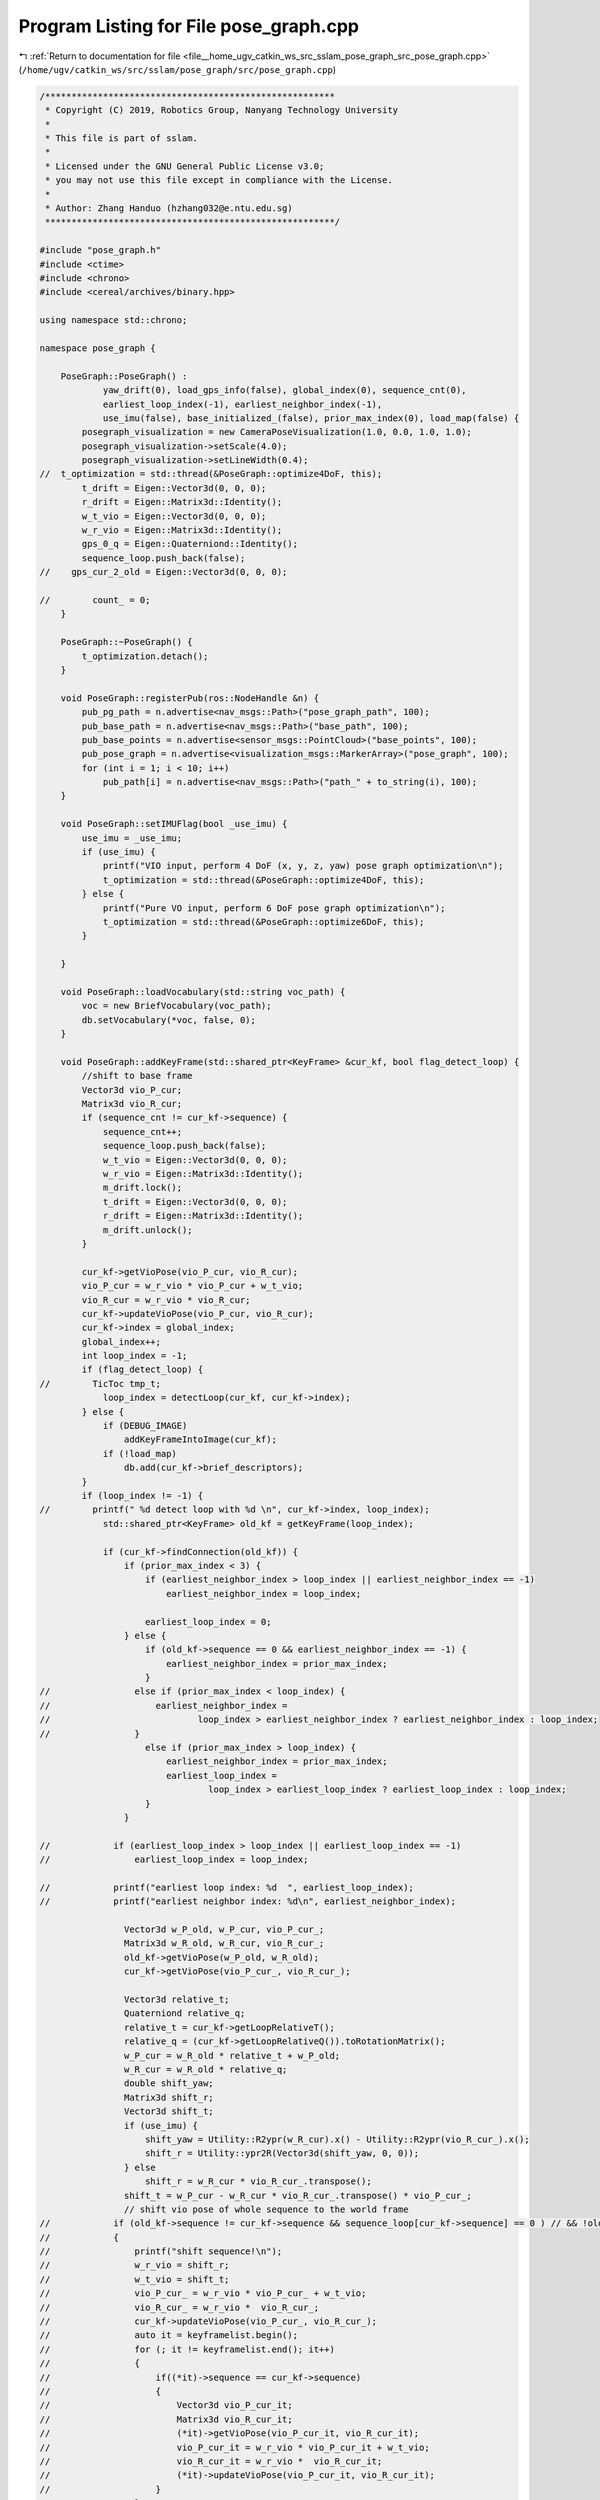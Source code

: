 
.. _program_listing_file__home_ugv_catkin_ws_src_sslam_pose_graph_src_pose_graph.cpp:

Program Listing for File pose_graph.cpp
=======================================

|exhale_lsh| :ref:`Return to documentation for file <file__home_ugv_catkin_ws_src_sslam_pose_graph_src_pose_graph.cpp>` (``/home/ugv/catkin_ws/src/sslam/pose_graph/src/pose_graph.cpp``)

.. |exhale_lsh| unicode:: U+021B0 .. UPWARDS ARROW WITH TIP LEFTWARDS

.. code-block:: cpp

   /*******************************************************
    * Copyright (C) 2019, Robotics Group, Nanyang Technology University
    *
    * This file is part of sslam.
    *
    * Licensed under the GNU General Public License v3.0;
    * you may not use this file except in compliance with the License.
    *
    * Author: Zhang Handuo (hzhang032@e.ntu.edu.sg)
    *******************************************************/
   
   #include "pose_graph.h"
   #include <ctime>
   #include <chrono>
   #include <cereal/archives/binary.hpp>
   
   using namespace std::chrono;
   
   namespace pose_graph {
   
       PoseGraph::PoseGraph() :
               yaw_drift(0), load_gps_info(false), global_index(0), sequence_cnt(0),
               earliest_loop_index(-1), earliest_neighbor_index(-1),
               use_imu(false), base_initialized_(false), prior_max_index(0), load_map(false) {
           posegraph_visualization = new CameraPoseVisualization(1.0, 0.0, 1.0, 1.0);
           posegraph_visualization->setScale(4.0);
           posegraph_visualization->setLineWidth(0.4);
   //  t_optimization = std::thread(&PoseGraph::optimize4DoF, this);
           t_drift = Eigen::Vector3d(0, 0, 0);
           r_drift = Eigen::Matrix3d::Identity();
           w_t_vio = Eigen::Vector3d(0, 0, 0);
           w_r_vio = Eigen::Matrix3d::Identity();
           gps_0_q = Eigen::Quaterniond::Identity();
           sequence_loop.push_back(false);
   //    gps_cur_2_old = Eigen::Vector3d(0, 0, 0);
   
   //        count_ = 0;
       }
   
       PoseGraph::~PoseGraph() {
           t_optimization.detach();
       }
   
       void PoseGraph::registerPub(ros::NodeHandle &n) {
           pub_pg_path = n.advertise<nav_msgs::Path>("pose_graph_path", 100);
           pub_base_path = n.advertise<nav_msgs::Path>("base_path", 100);
           pub_base_points = n.advertise<sensor_msgs::PointCloud>("base_points", 100);
           pub_pose_graph = n.advertise<visualization_msgs::MarkerArray>("pose_graph", 100);
           for (int i = 1; i < 10; i++)
               pub_path[i] = n.advertise<nav_msgs::Path>("path_" + to_string(i), 100);
       }
   
       void PoseGraph::setIMUFlag(bool _use_imu) {
           use_imu = _use_imu;
           if (use_imu) {
               printf("VIO input, perform 4 DoF (x, y, z, yaw) pose graph optimization\n");
               t_optimization = std::thread(&PoseGraph::optimize4DoF, this);
           } else {
               printf("Pure VO input, perform 6 DoF pose graph optimization\n");
               t_optimization = std::thread(&PoseGraph::optimize6DoF, this);
           }
   
       }
   
       void PoseGraph::loadVocabulary(std::string voc_path) {
           voc = new BriefVocabulary(voc_path);
           db.setVocabulary(*voc, false, 0);
       }
   
       void PoseGraph::addKeyFrame(std::shared_ptr<KeyFrame> &cur_kf, bool flag_detect_loop) {
           //shift to base frame
           Vector3d vio_P_cur;
           Matrix3d vio_R_cur;
           if (sequence_cnt != cur_kf->sequence) {
               sequence_cnt++;
               sequence_loop.push_back(false);
               w_t_vio = Eigen::Vector3d(0, 0, 0);
               w_r_vio = Eigen::Matrix3d::Identity();
               m_drift.lock();
               t_drift = Eigen::Vector3d(0, 0, 0);
               r_drift = Eigen::Matrix3d::Identity();
               m_drift.unlock();
           }
   
           cur_kf->getVioPose(vio_P_cur, vio_R_cur);
           vio_P_cur = w_r_vio * vio_P_cur + w_t_vio;
           vio_R_cur = w_r_vio * vio_R_cur;
           cur_kf->updateVioPose(vio_P_cur, vio_R_cur);
           cur_kf->index = global_index;
           global_index++;
           int loop_index = -1;
           if (flag_detect_loop) {
   //        TicToc tmp_t;
               loop_index = detectLoop(cur_kf, cur_kf->index);
           } else {
               if (DEBUG_IMAGE)
                   addKeyFrameIntoImage(cur_kf);
               if (!load_map)
                   db.add(cur_kf->brief_descriptors);
           }
           if (loop_index != -1) {
   //        printf(" %d detect loop with %d \n", cur_kf->index, loop_index);
               std::shared_ptr<KeyFrame> old_kf = getKeyFrame(loop_index);
   
               if (cur_kf->findConnection(old_kf)) {
                   if (prior_max_index < 3) {
                       if (earliest_neighbor_index > loop_index || earliest_neighbor_index == -1)
                           earliest_neighbor_index = loop_index;
   
                       earliest_loop_index = 0;
                   } else {
                       if (old_kf->sequence == 0 && earliest_neighbor_index == -1) {
                           earliest_neighbor_index = prior_max_index;
                       }
   //                else if (prior_max_index < loop_index) {
   //                    earliest_neighbor_index =
   //                            loop_index > earliest_neighbor_index ? earliest_neighbor_index : loop_index;
   //                }
                       else if (prior_max_index > loop_index) {
                           earliest_neighbor_index = prior_max_index;
                           earliest_loop_index =
                                   loop_index > earliest_loop_index ? earliest_loop_index : loop_index;
                       }
                   }
   
   //            if (earliest_loop_index > loop_index || earliest_loop_index == -1)
   //                earliest_loop_index = loop_index;
   
   //            printf("earliest loop index: %d  ", earliest_loop_index);
   //            printf("earliest neighbor index: %d\n", earliest_neighbor_index);
   
                   Vector3d w_P_old, w_P_cur, vio_P_cur_;
                   Matrix3d w_R_old, w_R_cur, vio_R_cur_;
                   old_kf->getVioPose(w_P_old, w_R_old);
                   cur_kf->getVioPose(vio_P_cur_, vio_R_cur_);
   
                   Vector3d relative_t;
                   Quaterniond relative_q;
                   relative_t = cur_kf->getLoopRelativeT();
                   relative_q = (cur_kf->getLoopRelativeQ()).toRotationMatrix();
                   w_P_cur = w_R_old * relative_t + w_P_old;
                   w_R_cur = w_R_old * relative_q;
                   double shift_yaw;
                   Matrix3d shift_r;
                   Vector3d shift_t;
                   if (use_imu) {
                       shift_yaw = Utility::R2ypr(w_R_cur).x() - Utility::R2ypr(vio_R_cur_).x();
                       shift_r = Utility::ypr2R(Vector3d(shift_yaw, 0, 0));
                   } else
                       shift_r = w_R_cur * vio_R_cur_.transpose();
                   shift_t = w_P_cur - w_R_cur * vio_R_cur_.transpose() * vio_P_cur_;
                   // shift vio pose of whole sequence to the world frame
   //            if (old_kf->sequence != cur_kf->sequence && sequence_loop[cur_kf->sequence] == 0 ) // && !old_kf->is_old)
   //            {
   //                printf("shift sequence!\n");
   //                w_r_vio = shift_r;
   //                w_t_vio = shift_t;
   //                vio_P_cur_ = w_r_vio * vio_P_cur_ + w_t_vio;
   //                vio_R_cur_ = w_r_vio *  vio_R_cur_;
   //                cur_kf->updateVioPose(vio_P_cur_, vio_R_cur_);
   //                auto it = keyframelist.begin();
   //                for (; it != keyframelist.end(); it++)
   //                {
   //                    if((*it)->sequence == cur_kf->sequence)
   //                    {
   //                        Vector3d vio_P_cur_it;
   //                        Matrix3d vio_R_cur_it;
   //                        (*it)->getVioPose(vio_P_cur_it, vio_R_cur_it);
   //                        vio_P_cur_it = w_r_vio * vio_P_cur_it + w_t_vio;
   //                        vio_R_cur_it = w_r_vio *  vio_R_cur_it;
   //                        (*it)->updateVioPose(vio_P_cur_it, vio_R_cur_it);
   //                    }
   //                }
   //                sequence_loop[cur_kf->sequence] = true;
   //            }
                   m_optimize_buf.lock();
                   optimize_buf.push(cur_kf->index);
                   m_optimize_buf.unlock();
               }
           }
           m_keyframelist.lock();
           Vector3d P;
           Matrix3d R;
           cur_kf->getVioPose(P, R);
           P = r_drift * P + t_drift;
           R = r_drift * R;
           cur_kf->updatePose(P, R);
           Quaterniond Q{R};
           geometry_msgs::PoseStamped pose_stamped;
           pose_stamped.header.stamp = ros::Time(cur_kf->time_stamp);
           pose_stamped.header.frame_id = "world";
           pose_stamped.pose.position.x = P.x() + VISUALIZATION_SHIFT_X;
           pose_stamped.pose.position.y = P.y() + VISUALIZATION_SHIFT_Y;
   //    if(loop_index != -1)
   //        pose_stamped.pose.position.z = 0.2;
   //    else
   //        pose_stamped.pose.position.z = 0; //P.z();
   //    pose_stamped.pose.position.z = P.z();
           pose_stamped.pose.orientation.x = Q.x();
           pose_stamped.pose.orientation.y = Q.y();
           pose_stamped.pose.orientation.z = Q.z();
           pose_stamped.pose.orientation.w = Q.w();
           path[sequence_cnt].poses.push_back(pose_stamped);
           path[sequence_cnt].header = pose_stamped.header;
   
           if (SAVE_LOOP_PATH) {
               ofstream loop_path_file(RESULT_PATH, ios::app);
               loop_path_file.setf(ios::fixed, ios::floatfield);
               loop_path_file.precision(6);
               loop_path_file << cur_kf->time_stamp << " ";
               loop_path_file.precision(5);
               loop_path_file << P.x() << " "
                              << P.y() << " "
                              << P.z() << " "
                              << Q.x() << " "
                              << Q.y() << " "
                              << Q.z() << " "
                              << Q.w() << endl;
               loop_path_file.close();
           }
           //draw local connection
           if (SHOW_S_EDGE) {
               auto rit = keyframelist.rbegin();
               for (int i = 0; i < 4; i++) {
                   if (rit == keyframelist.rend())
                       break;
                   Vector3d conncected_P;
                   Matrix3d connected_R;
                   if ((*rit)->sequence == cur_kf->sequence) {
                       (*rit)->getPose(conncected_P, connected_R);
                       posegraph_visualization->add_edge(P, conncected_P);
                   }
                   rit++;
               }
           }
           if (SHOW_L_EDGE) {
               if (cur_kf->has_loop) {
                   //printf("has loop \n");
                   std::shared_ptr<KeyFrame> connected_KF = getKeyFrame(cur_kf->loop_index);
                   Vector3d connected_P, P0;
                   Matrix3d connected_R, R0;
                   connected_KF->getPose(connected_P, connected_R);
                   //cur_kf->getVioPose(P0, R0);
                   cur_kf->getPose(P0, R0);
                   if (cur_kf->sequence > 0) {
                       //printf("add loop into visual \n");
                       posegraph_visualization->add_loopedge(P0, connected_P +
                                                                 Vector3d(VISUALIZATION_SHIFT_X, VISUALIZATION_SHIFT_Y,
                                                                          0));
                   }
   
               }
           }
           //pose graph_visualization->add_pose(P + Vector3d(VISUALIZATION_SHIFT_X, VISUALIZATION_SHIFT_Y, 0), Q);
   
           keyframelist.push_back(cur_kf);
           publish();
           m_keyframelist.unlock();
       }
   
       void PoseGraph::loadKeyFrame(std::shared_ptr<KeyFrame> &cur_kf, bool flag_detect_loop) {
           cur_kf->index = global_index;
           global_index++;
           int loop_index = -1;
           if (flag_detect_loop)
               loop_index = detectLoop(cur_kf, cur_kf->index);
   //    else if(DEBUG_IMAGE)
   //        addKeyFrameIntoImage(cur_kf);
   
           if (loop_index != -1) {
               printf(" %d detect loop with %d \n", cur_kf->index, loop_index);
               std::shared_ptr<KeyFrame> old_kf = getKeyFrame(loop_index);
               if (cur_kf->findConnection(old_kf)) {
                   if (earliest_loop_index > loop_index || earliest_loop_index == -1)
                       earliest_loop_index = loop_index;
                   m_optimize_buf.lock();
                   optimize_buf.push(cur_kf->index);
                   m_optimize_buf.unlock();
               }
           }
           m_keyframelist.lock();
           if (display_base_path) {
               Vector3d P;
               Matrix3d R;
               cur_kf->getPose(P, R);
               Quaterniond Q{R};
               geometry_msgs::PoseStamped pose_stamped;
               pose_stamped.header.stamp = ros::Time(cur_kf->time_stamp);
               pose_stamped.header.frame_id = "world";
               pose_stamped.pose.position.x = P.x() + VISUALIZATION_SHIFT_X;
               pose_stamped.pose.position.y = P.y() + VISUALIZATION_SHIFT_Y;
               pose_stamped.pose.position.z = P.z();
               pose_stamped.pose.orientation.x = Q.x();
               pose_stamped.pose.orientation.y = Q.y();
               pose_stamped.pose.orientation.z = Q.z();
               pose_stamped.pose.orientation.w = Q.w();
               base_path.poses.push_back(pose_stamped);
               base_path.header = pose_stamped.header;
   
               vector<cv::Point3f> points_per_frame;
               cur_kf->getPoints(points_per_frame);
               for (auto &point_ : points_per_frame) {
                   geometry_msgs::Point32 p_;
                   p_.x = point_.x;
                   p_.y = point_.y;
                   p_.z = point_.z;
                   base_point_cloud.points.push_back(p_);
               }
               base_point_cloud.header = pose_stamped.header;
               base_path.poses.push_back(pose_stamped);
               base_path.header = pose_stamped.header;
   
               //draw local connection
               if (SHOW_S_EDGE) {
                   auto rit = keyframelist.rbegin();
                   for (int i = 0; i < 1; i++) {
                       if (rit == keyframelist.rend())
                           break;
                       Vector3d conncected_P;
                       Matrix3d connected_R;
                       if ((*rit)->sequence == cur_kf->sequence) {
                           (*rit)->getPose(conncected_P, connected_R);
                           posegraph_visualization->add_edge(P, conncected_P);
                       }
                       rit++;
                   }
               }
           }
           keyframelist.push_back(cur_kf);
           publish();
           m_keyframelist.unlock();
       }
   
       std::shared_ptr<KeyFrame> PoseGraph::getKeyFrame(int index) {
   //    unique_lock<mutex> lock(m_keyframelist);
           auto it = keyframelist.begin();
           for (; it != keyframelist.end(); it++) {
               if ((*it)->index == index)
                   break;
           }
           if (it != keyframelist.end())
               return *it;
           else
               return nullptr;
       }
   
       int PoseGraph::detectLoop(std::shared_ptr<KeyFrame> &keyframe, int frame_index) {
           // put image into image_pool; for visualization
           cv::Mat compressed_image;
           if (DEBUG_IMAGE) {
               int feature_num = keyframe->keypoints.size();
               cv::resize(keyframe->image, compressed_image, cv::Size(376, 240));
               putText(compressed_image, "feature_num:" + to_string(feature_num), cv::Point2f(10, 10),
                       CV_FONT_HERSHEY_SIMPLEX, 0.4, cv::Scalar(255));
               image_pool[frame_index] = compressed_image;
           }
           TicToc tmp_t;
           //first query; then add this frame into database!
           QueryResults ret;
           TicToc t_query;
           db.query(keyframe->brief_descriptors, ret, 4, frame_index - 50);
           //printf("query time: %f", t_query.toc());
           //cout << "Searching for Image " << frame_index << ". " << ret << endl;
   
           TicToc t_add;
           db.add(keyframe->brief_descriptors);
           //printf("add feature time: %f", t_add.toc());
           // ret[0] is the nearest neighbour's score. threshold change with neighour score
           bool find_loop = false;
           cv::Mat loop_result;
           if (DEBUG_IMAGE) {
               loop_result = compressed_image.clone();
               if (!ret.empty())
                   putText(loop_result, "neighbour score:" + to_string(ret[0].Score), cv::Point2f(10, 50),
                           CV_FONT_HERSHEY_SIMPLEX, 0.5, cv::Scalar(255));
           }
           // visual loop result
           if (DEBUG_IMAGE) {
               for (unsigned int i = 0; i < ret.size(); i++) {
                   int tmp_index = ret[i].Id;
                   auto it = image_pool.find(tmp_index);
                   cv::Mat tmp_image = (it->second).clone();
                   putText(tmp_image, "index:  " + to_string(tmp_index) + "loop score:" + to_string(ret[i].Score),
                           cv::Point2f(10, 50), CV_FONT_HERSHEY_SIMPLEX, 0.5, cv::Scalar(255));
                   cv::hconcat(loop_result, tmp_image, loop_result);
               }
           }
           // a good match with its neighbour
           if (!ret.empty() && ret[0].Score > 0.05)
               for (unsigned int i = 1; i < ret.size(); i++) {
                   //if (ret[i].Score > ret[0].Score * 0.3)
                   if (ret[i].Score > 0.015) {
                       find_loop = true;
                       int tmp_index = ret[i].Id;
   //                if (DEBUG_IMAGE && 0)
   //                {
   //                    auto it = image_pool.find(tmp_index);
   //                    cv::Mat tmp_image = (it->second).clone();
   //                    putText(tmp_image, "loop score:" + to_string(ret[i].Score), cv::Point2f(10, 50), CV_FONT_HERSHEY_SIMPLEX, 0.4, cv::Scalar(255));
   //                    cv::hconcat(loop_result, tmp_image, loop_result);
   //                }
                   }
   
               }
   /*
       if (DEBUG_IMAGE)
       {
           cv::imshow("loop_result", loop_result);
           cv::waitKey(20);
       }
   */
           if (find_loop && frame_index > 50) {
               int min_index = -1;
               for (unsigned int i = 0; i < ret.size(); i++) {
                   if (min_index == -1 || (ret[i].Id < min_index && ret[i].Score > 0.015))
                       min_index = ret[i].Id;
               }
               return min_index;
           } else
               return -1;
   
       }
   
       void PoseGraph::addKeyFrameIntoImage(std::shared_ptr<KeyFrame> &keyframe) {
           // put image into image_pool; for visualization
           cv::Mat compressed_image;
           int feature_num = keyframe->keypoints.size();
           cv::resize(keyframe->image, compressed_image, cv::Size(376, 240));
           putText(compressed_image, "feature_num:" + to_string(feature_num), cv::Point2f(10, 10), CV_FONT_HERSHEY_SIMPLEX,
                   0.4, cv::Scalar(255));
           image_pool[keyframe->index] = compressed_image;
   
       }
   
       void PoseGraph::optimize4DoF() {
           while (true) {
               int cur_index = -1;
               int first_looped_index = -1;
               m_optimize_buf.lock();
               while (!optimize_buf.empty()) {
                   cur_index = optimize_buf.front();
                   first_looped_index = earliest_loop_index;
                   optimize_buf.pop();
               }
               m_optimize_buf.unlock();
               if (cur_index != -1) {
                   printf("optimize pose graph \n");
                   TicToc tmp_t;
                   m_keyframelist.lock();
                   std::shared_ptr<KeyFrame> cur_kf = getKeyFrame(cur_index);
   
                   int max_length = cur_index + 1;
   
                   // w^t_i   w^q_i
                   double t_array[max_length][3];
                   Quaterniond q_array[max_length];
                   double euler_array[max_length][3];
                   double sequence_array[max_length];
   
                   ceres::Problem problem;
                   ceres::Solver::Options options;
                   options.linear_solver_type = ceres::SPARSE_NORMAL_CHOLESKY;
                   //options.minimizer_progress_to_stdout = true;
                   //options.max_solver_time_in_seconds = SOLVER_TIME * 3;
                   options.max_num_iterations = 5;
                   ceres::Solver::Summary summary;
                   ceres::LossFunction *loss_function;
                   loss_function = new ceres::HuberLoss(0.1);
                   //loss_function = new ceres::CauchyLoss(1.0);
                   ceres::LocalParameterization *angle_local_parameterization =
                           AngleLocalParameterization::Create();
   
                   list<std::shared_ptr<KeyFrame>>::iterator it;
   
                   int i = 0;
                   for (it = keyframelist.begin(); it != keyframelist.end(); it++) {
                       if ((*it)->index < first_looped_index)
                           continue;
                       (*it)->local_index = i;
                       Quaterniond tmp_q;
                       Matrix3d tmp_r;
                       Vector3d tmp_t;
                       (*it)->getVioPose(tmp_t, tmp_r);
                       tmp_q = tmp_r;
                       t_array[i][0] = tmp_t(0);
                       t_array[i][1] = tmp_t(1);
                       t_array[i][2] = tmp_t(2);
                       q_array[i] = tmp_q;
   
                       Vector3d euler_angle = Utility::R2ypr(tmp_q.toRotationMatrix());
                       euler_array[i][0] = euler_angle.x();
                       euler_array[i][1] = euler_angle.y();
                       euler_array[i][2] = euler_angle.z();
   
                       sequence_array[i] = (*it)->sequence;
   
                       problem.AddParameterBlock(euler_array[i], 1, angle_local_parameterization);
                       problem.AddParameterBlock(t_array[i], 3);
   
                       if ((*it)->index == first_looped_index || (*it)->sequence == 0) {
                           problem.SetParameterBlockConstant(euler_array[i]);
                           problem.SetParameterBlockConstant(t_array[i]);
                       }
   
                       //add edge
                       for (int j = 1; j < 5; j++) {
                           if (i - j >= 0 && sequence_array[i] == sequence_array[i - j]) {
                               Vector3d euler_conncected = Utility::R2ypr(q_array[i - j].toRotationMatrix());
                               Vector3d relative_t(t_array[i][0] - t_array[i - j][0], t_array[i][1] - t_array[i - j][1],
                                                   t_array[i][2] - t_array[i - j][2]);
                               relative_t = q_array[i - j].inverse() * relative_t;
                               double relative_yaw = euler_array[i][0] - euler_array[i - j][0];
                               ceres::CostFunction *cost_function = FourDOFError::Create(relative_t.x(), relative_t.y(),
                                                                                         relative_t.z(),
                                                                                         relative_yaw,
                                                                                         euler_conncected.y(),
                                                                                         euler_conncected.z());
                               problem.AddResidualBlock(cost_function, NULL, euler_array[i - j],
                                                        t_array[i - j],
                                                        euler_array[i],
                                                        t_array[i]);
                           }
                       }
   
                       //add loop edge
   
                       if ((*it)->has_loop) {
                           assert((*it)->loop_index >= first_looped_index);
                           int connected_index = getKeyFrame((*it)->loop_index)->local_index;
                           Vector3d euler_conncected = Utility::R2ypr(q_array[connected_index].toRotationMatrix());
                           Vector3d relative_t;
                           relative_t = (*it)->getLoopRelativeT();
                           double relative_yaw = (*it)->getLoopRelativeYaw();
                           ceres::CostFunction *cost_function = FourDOFWeightError::Create(relative_t.x(), relative_t.y(),
                                                                                           relative_t.z(),
                                                                                           relative_yaw,
                                                                                           euler_conncected.y(),
                                                                                           euler_conncected.z());
                           problem.AddResidualBlock(cost_function, loss_function, euler_array[connected_index],
                                                    t_array[connected_index],
                                                    euler_array[i],
                                                    t_array[i]);
   
                       }
   
                       if ((*it)->index == cur_index)
                           break;
                       i++;
                   }
                   m_keyframelist.unlock();
   
                   ceres::Solve(options, &problem, &summary);
                   //std::cout << summary.BriefReport() << "\n";
   
                   //printf("pose optimization time: %f \n", tmp_t.toc());
                   /*
                   for (int j = 0 ; j < i; j++)
                   {
                       printf("optimize i: %d p: %f, %f, %f\n", j, t_array[j][0], t_array[j][1], t_array[j][2] );
                   }
                   */
                   m_keyframelist.lock();
                   i = 0;
                   for (it = keyframelist.begin(); it != keyframelist.end(); it++) {
                       if ((*it)->index < first_looped_index)
                           continue;
                       Quaterniond tmp_q;
                       tmp_q = Utility::ypr2R(Vector3d(euler_array[i][0], euler_array[i][1], euler_array[i][2]));
                       Vector3d tmp_t = Vector3d(t_array[i][0], t_array[i][1], t_array[i][2]);
                       Matrix3d tmp_r = tmp_q.toRotationMatrix();
                       (*it)->updatePose(tmp_t, tmp_r);
   
                       if ((*it)->index == cur_index)
                           break;
                       i++;
                   }
   
                   Vector3d cur_t, vio_t;
                   Matrix3d cur_r, vio_r;
                   cur_kf->getPose(cur_t, cur_r);
                   cur_kf->getVioPose(vio_t, vio_r);
                   m_drift.lock();
                   yaw_drift = Utility::R2ypr(cur_r).x() - Utility::R2ypr(vio_r).x();
                   r_drift = Utility::ypr2R(Vector3d(yaw_drift, 0, 0));
                   t_drift = cur_t - r_drift * vio_t;
                   m_drift.unlock();
                   //cout << "t_drift " << t_drift.transpose() << endl;
                   //cout << "r_drift " << Utility::R2ypr(r_drift).transpose() << endl;
                   //cout << "yaw drift " << yaw_drift << endl;
   
                   it++;
                   for (; it != keyframelist.end(); it++) {
                       Vector3d P;
                       Matrix3d R;
                       (*it)->getVioPose(P, R);
                       P = r_drift * P + t_drift;
                       R = r_drift * R;
                       (*it)->updatePose(P, R);
                   }
                   m_keyframelist.unlock();
                   updatePath();
               }
   
               std::chrono::milliseconds dura(2000);
               std::this_thread::sleep_for(dura);
           }
       }
   
   //void PoseGraph::optimize6DoF()
   //{
   //    while(true)
   //    {
   //        int cur_index = -1;
   //        int first_looped_index = -1;
   //        m_optimize_buf.lock();
   //        while(!optimize_buf.empty())
   //        {
   //            cur_index = optimize_buf.front();
   //            first_looped_index = earliest_loop_index;
   //            optimize_buf.pop();
   //        }
   //        m_optimize_buf.unlock();
   //        if (cur_index != -1)
   //        {
   //            printf("Loop Detected \n");
   //            TicToc tmp_time;
   //            m_keyframelist.lock();
   //            std::shared_ptr<KeyFrame> cur_kf = getKeyFrame(cur_index);
   //
   //            int max_length = cur_index + 1;
   //
   //            // w^t_i   w^q_i
   //            double t_array[max_length][3];
   //            double q_array[max_length][4];
   //            double sequence_array[max_length];
   //
   //            ceres::Problem problem;
   //            ceres::Solver::Options options;
   //            options.linear_solver_type = ceres::SPARSE_NORMAL_CHOLESKY;
   //            //options.minimizer_progress_to_stdout = true;
   //            //options.max_solver_time_in_seconds = SOLVER_TIME * 3;
   //            options.max_num_iterations = 5;
   //            ceres::Solver::Summary summary;
   //            ceres::LossFunction *loss_function;
   //            loss_function = new ceres::HuberLoss(0.1);
   //            //loss_function = new ceres::CauchyLoss(1.0);
   //            ceres::LocalParameterization* local_parameterization = new ceres::QuaternionParameterization();
   //
   //            auto it = keyframelist.begin();
   //
   //            int i = 0;
   //            for ( ; it != keyframelist.end(); it++)
   //            {
   //                if ((*it)->index < first_looped_index)
   //                    continue;
   //                (*it)->local_index = i;
   //                Quaterniond tmp_q;
   //                Matrix3d tmp_r;
   //                Vector3d tmp_t;
   //                (*it)->getVioPose(tmp_t, tmp_r);
   //                tmp_q = tmp_r;
   //                t_array[i][0] = tmp_t(0);
   //                t_array[i][1] = tmp_t(1);
   //                t_array[i][2] = tmp_t(2);
   //                q_array[i][0] = tmp_q.w();
   //                q_array[i][1] = tmp_q.x();
   //                q_array[i][2] = tmp_q.y();
   //                q_array[i][3] = tmp_q.z();
   //
   //                sequence_array[i] = (*it)->sequence;
   //
   //                problem.AddParameterBlock(q_array[i], 4, local_parameterization);
   //                problem.AddParameterBlock(t_array[i], 3);
   //
   //                if ((*it)->index == first_looped_index || (*it)->sequence == 0)
   //                {
   //                    problem.SetParameterBlockConstant(q_array[i]);
   //                    problem.SetParameterBlockConstant(t_array[i]);
   //                }
   //
   //                //add edge
   //                for (int j = 1; j < 8; j++)
   //                {
   //                    if (i - j >= 0 && sequence_array[i] == sequence_array[i-j])
   //                    {
   //                        Vector3d relative_t(t_array[i][0] - t_array[i-j][0], t_array[i][1] - t_array[i-j][1], t_array[i][2] - t_array[i-j][2]);
   //                        Quaterniond q_i_j = Quaterniond(q_array[i-j][0], q_array[i-j][1], q_array[i-j][2], q_array[i-j][3]);
   //                        Quaterniond q_i = Quaterniond(q_array[i][0], q_array[i][1], q_array[i][2], q_array[i][3]);
   //                        relative_t = q_i_j.inverse() * relative_t;
   //                        Quaterniond relative_q = q_i_j.inverse() * q_i;
   //                        ceres::CostFunction* vo_function = RelativeRTError::Create(relative_t.x(), relative_t.y(), relative_t.z(),
   //                                                                                   relative_q.w(), relative_q.x(), relative_q.y(), relative_q.z(),
   //                                                                                   0.1, 0.01);
   //                        problem.AddResidualBlock(vo_function, nullptr, q_array[i-j], t_array[i-j], q_array[i], t_array[i]);
   //                    }
   //                }
   //
   //                //add loop edge
   //
   //                if((*it)->has_loop)
   //                {
   //                    assert((*it)->loop_index >= first_looped_index);
   //                    int connected_index = getKeyFrame((*it)->loop_index)->local_index;
   //                    Vector3d relative_t;
   //                    relative_t = (*it)->getLoopRelativeT();
   //                    Quaterniond relative_q;
   //                    relative_q = (*it)->getLoopRelativeQ();
   //                    ceres::CostFunction* loop_function = RelativeRTError::Create(relative_t.x(), relative_t.y(), relative_t.z(),
   //                                                                                 relative_q.w(), relative_q.x(), relative_q.y(), relative_q.z(),
   //                                                                                 0.1, 0.01);
   //                    problem.AddResidualBlock(loop_function, loss_function, q_array[connected_index], t_array[connected_index], q_array[i], t_array[i]);
   //                }
   //
   //                if ((*it)->index == cur_index)
   //                    break;
   //                i++;
   //            }
   //            m_keyframelist.unlock();
   //
   //            ceres::Solve(options, &problem, &summary);
   //            //std::cout << summary.BriefReport() << "\n";
   //
   //            //printf("pose optimization time: %f \n", tmp_time.toc());
   //            /*
   //            for (int j = 0 ; j < i; j++)
   //            {
   //                printf("optimize i: %d p: %f, %f, %f\n", j, t_array[j][0], t_array[j][1], t_array[j][2] );
   //            }
   //            */
   //            m_keyframelist.lock();
   //            i = 0;
   //            for (it = keyframelist.begin(); it != keyframelist.end(); it++)
   //            {
   //                if ((*it)->index < first_looped_index)
   //                    continue;
   //                Quaterniond tmp_q(q_array[i][0], q_array[i][1], q_array[i][2], q_array[i][3]);
   //                Vector3d tmp_t = Vector3d(t_array[i][0], t_array[i][1], t_array[i][2]);
   //                Matrix3d tmp_r = tmp_q.toRotationMatrix();
   //                (*it)-> updatePose(tmp_t, tmp_r);
   //
   //                if ((*it)->index == cur_index)
   //                    break;
   //                i++;
   //            }
   //
   //            Vector3d cur_t, vio_t;
   //            Matrix3d cur_r, vio_r;
   //            cur_kf->getPose(cur_t, cur_r);
   //            cur_kf->getVioPose(vio_t, vio_r);
   //            m_drift.lock();
   //            r_drift = cur_r * vio_r.transpose();
   //            t_drift = cur_t - r_drift * vio_t;
   //            m_drift.unlock();
   //            //cout << "t_drift " << t_drift.transpose() << endl;
   //            //cout << "r_drift " << Utility::R2ypr(r_drift).transpose() << endl;
   //
   //            it++;
   //            for (; it != keyframelist.end(); it++)
   //            {
   //                Vector3d P;
   //                Matrix3d R;
   //                (*it)->getVioPose(P, R);
   //                P = r_drift * P + t_drift;
   //                R = r_drift * R;
   //                (*it)->updatePose(P, R);
   //            }
   //            m_keyframelist.unlock();
   //            updatePath();
   //        }
   //
   //        std::chrono::milliseconds dura(2000);
   //        std::this_thread::sleep_for(dura);
   //    }
   //}
   
   
       void PoseGraph::optimize6DoF() {
           while (true) {
               int cur_index = -1;
               int first_looped_index = -1;
               int first_neighbour_index = -1;
               m_optimize_buf.lock();
   
               while (!optimize_buf.empty()) {
                   cur_index = optimize_buf.front();
                   first_looped_index = earliest_loop_index;
                   first_neighbour_index = earliest_neighbor_index;
                   optimize_buf.pop();
               }
   
               m_optimize_buf.unlock();
               if (cur_index != -1) {
   //            printf(ANSI_COLOR_YELLOW "Loop Detected" ANSI_COLOR_RESET "\n");
   //            printf("Loop Detected \n");
   //            printf("No: %d:\n  earliest neighbor: %d\n",
   //                   cur_index, first_neighbour_index);
   //            high_resolution_clock::time_point t1 = high_resolution_clock::now();
                   m_keyframelist.lock();
                   std::shared_ptr<KeyFrame> cur_kf = getKeyFrame(cur_index);
   
                   int max_length = cur_index + 1;
   
                   // w^t_i   w^q_i
                   double t_array[max_length][3];
                   double q_array[max_length][4];
                   double sequence_array[max_length];
   
                   ceres::Problem problem;
                   ceres::Solver::Options options;
                   options.linear_solver_type = ceres::SPARSE_NORMAL_CHOLESKY;
                   //options.minimizer_progress_to_stdout = true;
                   options.max_num_iterations = 5;
                   ceres::Solver::Summary summary;
                   ceres::LossFunction *loss_function;
                   loss_function = new ceres::HuberLoss(0.1);
   //            loss_function = new ceres::CauchyLoss(1.0);
                   ceres::LocalParameterization *local_parameterization = new ceres::QuaternionParameterization();
   
                   auto it = keyframelist.begin();
                   int i = 0;
   
                   for (; it != keyframelist.end(); it++) {
                       if ((*it)->index < first_neighbour_index)
                           continue;
                       if ((*it)->has_loop) {
                           // Only consider the prior map key frames.
                           if ((*it)->loop_index >= 0 && (*it)->loop_index < prior_max_index) {
   //                        printf("No: %d:\n  old index: %d\n  Local index: %d\n",
   //                               (*it)->index, old_kf->index, i);
   //                        printf("first_loop index: %d\n", first_looped_index);
   
                               std::shared_ptr<KeyFrame> old_kf = getKeyFrame((*it)->loop_index);
                               old_kf->local_index = i;
                               Quaterniond tmp_q;
                               Matrix3d tmp_r;
                               Vector3d tmp_t;
                               old_kf->getVioPose(tmp_t, tmp_r);
                               tmp_q = tmp_r;
                               t_array[i][0] = tmp_t.x();
                               t_array[i][1] = tmp_t.y();
                               t_array[i][2] = tmp_t.z();
                               q_array[i][0] = tmp_q.w();
                               q_array[i][1] = tmp_q.x();
                               q_array[i][2] = tmp_q.y();
                               q_array[i][3] = tmp_q.z();
                               sequence_array[i] = old_kf->sequence;
   
                               problem.AddParameterBlock(q_array[i], 4, local_parameterization);
                               problem.AddParameterBlock(t_array[i], 3);
   
   //                        if (old_kf->index == first_looped_index || old_kf->sequence == 0) {
                               problem.SetParameterBlockConstant(q_array[i]);
                               problem.SetParameterBlockConstant(t_array[i]);
   //                        }
                               i++;
   
                           }
                       }
                   }
                   int loop_i = i;
   
                   for (it = keyframelist.begin(); it != keyframelist.end(); it++) {
                       if ((*it)->index < first_neighbour_index)
                           continue;
                       (*it)->local_index = i;
                       Quaterniond tmp_q;
                       Matrix3d tmp_r;
                       Vector3d tmp_t;
                       (*it)->getVioPose(tmp_t, tmp_r);
                       tmp_q = tmp_r;
                       t_array[i][0] = tmp_t.x();
                       t_array[i][1] = tmp_t.y();
                       t_array[i][2] = tmp_t.z();
                       q_array[i][0] = tmp_q.w();
                       q_array[i][1] = tmp_q.x();
                       q_array[i][2] = tmp_q.y();
                       q_array[i][3] = tmp_q.z();
                       sequence_array[i] = (*it)->sequence;
   
                       problem.AddParameterBlock(q_array[i], 4, local_parameterization);
                       problem.AddParameterBlock(t_array[i], 3);
   
                       if ((*it)->index == first_neighbour_index || (*it)->sequence == 0) {
                           problem.SetParameterBlockConstant(q_array[i]);
                           problem.SetParameterBlockConstant(t_array[i]);
                       }
   
                       //add loop edge
                       if ((*it)->has_loop) {
   //                    assert((*it)->loop_index >= first_looped_index);
                           std::shared_ptr<KeyFrame> old_kf = getKeyFrame((*it)->loop_index);
                           int connected_index = old_kf->local_index;
                           if (connected_index > prior_max_index)
                               printf("loop detected!\n");
                           Vector3d relative_t;
                           relative_t = (*it)->getLoopRelativeT();
                           Quaterniond relative_q;
                           relative_q = (*it)->getLoopRelativeQ();
                           ceres::CostFunction *loop_function;
   
                           if (old_kf->sequence == 0)
                               loop_function = RelativeRTError::Create(relative_t.x(), relative_t.y(), relative_t.z(),
                                                                       relative_q.w(), relative_q.x(), relative_q.y(),
                                                                       relative_q.z(),
                                                                       0.01, 0.001);
                           else
                               loop_function = RelativeRTError::Create(relative_t.x(), relative_t.y(), relative_t.z(),
                                                                       relative_q.w(), relative_q.x(), relative_q.y(),
                                                                       relative_q.z(),
                                                                       0.1, 0.01);
   
                           problem.AddResidualBlock(loop_function, loss_function, q_array[connected_index],
                                                    t_array[connected_index], q_array[i], t_array[i]);
                       }
   //                if ((*it)->index < cur_index - 500)
   //                    continue;
   
                       //add neighborhood edge
                       for (int j = loop_i + 1; j < loop_i + 5; j++) {
                           if (i - j >= 0 && sequence_array[i] == sequence_array[i - j]) {
                               Vector3d relative_t(t_array[i][0] - t_array[i - j][0], t_array[i][1] - t_array[i - j][1],
                                                   t_array[i][2] - t_array[i - j][2]);
                               Quaterniond q_i_j = Quaterniond(q_array[i - j][0], q_array[i - j][1], q_array[i - j][2],
                                                               q_array[i - j][3]);
                               Quaterniond q_i = Quaterniond(q_array[i][0], q_array[i][1], q_array[i][2], q_array[i][3]);
                               relative_t = q_i_j.inverse() * relative_t;
                               Quaterniond relative_q = q_i_j.inverse() * q_i;
                               ceres::CostFunction *vo_function = RelativeRTError::Create(relative_t.x(), relative_t.y(),
                                                                                          relative_t.z(),
                                                                                          relative_q.w(), relative_q.x(),
                                                                                          relative_q.y(), relative_q.z(),
                                                                                          0.1, 0.01);
                               problem.AddResidualBlock(vo_function, nullptr, q_array[i - j], t_array[i - j], q_array[i],
                                                        t_array[i]);
                           }
                       }
   
                       if ((*it)->index == cur_index)
                           break;
                       i++;
                   }
                   m_keyframelist.unlock();
   
                   ceres::Solve(options, &problem, &summary);
                   //std::cout << summary.BriefReport() << "\n";
   
                   //printf("pose optimization time: %f \n", tmp_time.toc());
   //            high_resolution_clock::time_point t2 = high_resolution_clock::now();
   //            duration<double> time_span = duration_cast<duration<double>>(t2 - t1);
   //            opt_duration = time_span.count();
   //            printf(ANSI_COLOR_RED "   opt time: %.1f ms" ANSI_COLOR_RESET "\n", opt_duration * 1000);
   
                   m_keyframelist.lock();
                   i = loop_i;
                   for (it = keyframelist.begin(); it != keyframelist.end(); it++) {
                       if ((*it)->index < first_neighbour_index)
                           continue;
                       Quaterniond tmp_q(q_array[i][0], q_array[i][1], q_array[i][2], q_array[i][3]);
                       Vector3d tmp_t = Vector3d(t_array[i][0], t_array[i][1], t_array[i][2]);
                       Matrix3d tmp_r = tmp_q.toRotationMatrix();
                       (*it)->updatePose(tmp_t, tmp_r);
   
                       if ((*it)->index == cur_index)
                           break;
                       i++;
                   }
   
                   Vector3d cur_t, vio_t;
                   Matrix3d cur_r, vio_r;
                   cur_kf->getPose(cur_t, cur_r);
                   cur_kf->getVioPose(vio_t, vio_r);
                   m_drift.lock();
                   r_drift = cur_r * vio_r.transpose();
                   t_drift = cur_t - r_drift * vio_t;
                   m_drift.unlock();
                   //cout << "t_drift " << t_drift.transpose() << endl;
                   //cout << "r_drift " << Utility::R2ypr(r_drift).transpose() << endl;
   
                   it++;
                   for (; it != keyframelist.end(); it++) {
                       Vector3d P;
                       Matrix3d R;
                       (*it)->getVioPose(P, R);
                       P = r_drift * P + t_drift;
                       R = r_drift * R;
                       (*it)->updatePose(P, R);
                   }
                   m_keyframelist.unlock();
                   updatePath();
   
   //            high_resolution_clock::time_point t3 = high_resolution_clock::now();
   //            duration<double> time_span2 = duration_cast<duration<double>>(t3 - t2);
   //            update_duration = time_span2.count();
   //            printf(ANSI_COLOR_RED "   update time: %.1f ms" ANSI_COLOR_RESET "\n", update_duration * 1000);
   
               }
   //            count_++;
               std::chrono::milliseconds dura(3000);
               std::this_thread::sleep_for(dura);
           }
       }
   
       void PoseGraph::updatePath() {
           m_keyframelist.lock();
           list<std::shared_ptr<KeyFrame>>::iterator it;
           for (int i = 1; i <= sequence_cnt; i++) {
               path[i].poses.clear();
           }
           if (display_base_path && !base_initialized_) {
               base_path.poses.clear();
               base_point_cloud.points.clear();
               posegraph_visualization->reset();
           }
           if (SAVE_LOOP_PATH) {
               ofstream loop_path_file_tmp(RESULT_PATH, ios::out);
               loop_path_file_tmp.close();
           }
   
           for (it = keyframelist.begin(); it != keyframelist.end(); it++) {
               Vector3d P;
               Matrix3d R;
               (*it)->getPose(P, R);
               Quaterniond Q;
               Q = R;
   //        printf("path p: %f, %f, %f\n",  P.x(),  P.z(),  P.y() );
   
               geometry_msgs::PoseStamped pose_stamped;
               pose_stamped.header.stamp = ros::Time((*it)->time_stamp);
               pose_stamped.header.frame_id = "world";
               pose_stamped.pose.position.x = P.x() + VISUALIZATION_SHIFT_X;
               pose_stamped.pose.position.y = P.y() + VISUALIZATION_SHIFT_Y;
               pose_stamped.pose.position.z = P.z();
               pose_stamped.pose.orientation.x = Q.x();
               pose_stamped.pose.orientation.y = Q.y();
               pose_stamped.pose.orientation.z = Q.z();
               pose_stamped.pose.orientation.w = Q.w();
   
               if ((*it)->sequence == 0 && display_base_path && !base_initialized_) {
                   vector<cv::Point3f> points_per_frame;
                   (*it)->getPoints(points_per_frame);
                   for (auto &point_ : points_per_frame) {
                       geometry_msgs::Point32 p_;
                       p_.x = point_.x;
                       p_.y = point_.y;
                       p_.z = point_.z;
                       base_point_cloud.points.push_back(p_);
                   }
                   base_point_cloud.header = pose_stamped.header;
                   base_path.poses.push_back(pose_stamped);
                   base_path.header = pose_stamped.header;
               } else if ((*it)->sequence != 0) {
   //            if((*it)->has_loop)
   //                pose_stamped.pose.position.z = 0.2;
   //            else
   //                pose_stamped.pose.position.z = 0;
                   path[(*it)->sequence].poses.push_back(pose_stamped);
                   path[(*it)->sequence].header = pose_stamped.header;
               }
   
               if (SAVE_LOOP_PATH && (*it)->sequence != 0) {
                   ofstream loop_path_file(RESULT_PATH, ios::app);
                   loop_path_file.setf(ios::fixed, ios::floatfield);
                   loop_path_file.precision(6);
                   loop_path_file << (*it)->time_stamp << " ";
                   loop_path_file.precision(5);
                   loop_path_file << P.x() << " "
                                  << P.y() << " "
                                  << P.z() << " "
                                  << Q.x() << " "
                                  << Q.y() << " "
                                  << Q.z() << " "
                                  << Q.w() << endl;
                   loop_path_file.close();
               }
               //draw local connection
               if (SHOW_S_EDGE) {
                   auto rit = keyframelist.rbegin();
                   list<std::shared_ptr<KeyFrame>>::reverse_iterator lrit;
                   for (; rit != keyframelist.rend(); rit++) {
                       if ((*rit)->index == (*it)->index) {
                           lrit = rit;
                           lrit++;
                           for (int i = 0; i < 4; i++) {
                               if (lrit == keyframelist.rend())
                                   break;
                               if ((*lrit)->sequence == (*it)->sequence) {
                                   Vector3d conncected_P;
                                   Matrix3d connected_R;
                                   (*lrit)->getPose(conncected_P, connected_R);
                                   posegraph_visualization->add_edge(P, conncected_P);
                               }
                               lrit++;
                           }
                           break;
                       }
                   }
               }
               if (SHOW_L_EDGE) {
                   if ((*it)->has_loop && (*it)->sequence == sequence_cnt) {
   
                       std::shared_ptr<KeyFrame> connected_KF = getKeyFrame((*it)->loop_index);
                       Vector3d connected_P;
                       Matrix3d connected_R;
                       connected_KF->getPose(connected_P, connected_R);
                       //(*it)->getVioPose(P, R);
                       (*it)->getPose(P, R);
                       if ((*it)->sequence > 0) {
                           posegraph_visualization->add_loopedge(P, connected_P +
                                                                    Vector3d(VISUALIZATION_SHIFT_X, VISUALIZATION_SHIFT_Y,
                                                                             0));
                       }
                   }
               }
   
           }
           if (!base_initialized_)
               base_initialized_ = true;
           publish();
           m_keyframelist.unlock();
       }
   
       void PoseGraph::savePoseGraph() {
           m_keyframelist.lock();
           TicToc tmp_t;
           printf("pose graph path: %s\n", POSE_GRAPH_SAVE_PATH.c_str());
           printf("pose graph saving... \n");
           string file_path = POSE_GRAPH_SAVE_PATH + "/" + POSE_GRAPH_SAVE_NAME;
   
           std::ofstream out(file_path, std::ios_base::binary);
           if (!out) {
               std::cerr << "Cannot Write to Pose Graph Map: " << file_path << std::endl;
               exit(-1);
           }
   
           auto it = keyframelist.begin();
           for (; it != keyframelist.end(); it++) {
   //        Eigen::Matrix3d rot_oldcami_2_enu = (*it)->R_w_i;
               Eigen::Vector3d t_oldcami_2_enu = (*it)->T_w_i + gps_0_trans;
   //        (*it)->updateEnuPose(t_oldcami_2_enu, rot_oldcami_2_enu);
               (*it)->updateEnuPosition(t_oldcami_2_enu);
           }
   
           cereal::BinaryOutputArchive oa(out);
           oa(CEREAL_NVP(keyframelist), CEREAL_NVP(db), CEREAL_NVP(gps_0_trans), CEREAL_NVP(gps_0_q));
           std::cout << " ... done" << std::endl;
           out.close();
   
           if (DEBUG_IMAGE) {
               list<std::shared_ptr<KeyFrame>>::iterator it;
               for (it = keyframelist.begin(); it != keyframelist.end(); it++) {
                   std::string image_path = POSE_GRAPH_SAVE_PATH + to_string((*it)->index) + "_image.png";
                   imwrite(image_path.c_str(), (*it)->image);
               }
           }
   
           printf("save pose graph time: %f s\n", tmp_t.toc() / 1000);
           m_keyframelist.unlock();
       }
   
       void PoseGraph::loadPoseGraph() {
           TicToc tmp_t;
           string file_path = POSE_GRAPH_SAVE_PATH + "/" + POSE_GRAPH_SAVE_NAME;
           printf("load pose graph from: %s \n", file_path.c_str());
           printf("pose graph loading...\n");
   
           std::ifstream in(file_path, std::ios_base::binary);
           if (!in) {
               std::cerr << "Cannot Open Pose Graph Map: " << file_path << " , Create a new one" << std::endl;
               return;
           }
   
           cereal::BinaryInputArchive ia(in);
           std::list<std::shared_ptr<KeyFrame>> tmp_keyframe_list;
           Vector3d gps_old_trans;
           Quaterniond gps_old_q;
   
           ia(CEREAL_NVP(tmp_keyframe_list), CEREAL_NVP(db), CEREAL_NVP(gps_old_trans), CEREAL_NVP(gps_old_q));
   
           Matrix3d R_enu_2curgps0, R_old_2_cur;
           Vector3d t_enu_2curgps0, t_old_2_cur;
   
           if (load_gps_info) {
   //        R_enu_2curgps0 = gps_0_q.inverse().toRotationMatrix();
   //        t_enu_2curgps0 = - R_enu_2curgps0 * gps_0_trans;
   //        R_enu_2curgps0 = Eigen::Matrix3d::Identity();
   //        t_enu_2curgps0 = - gps_0_trans;
   
   //        R_old_2_cur = gps_old_q;
               t_old_2_cur = gps_old_trans - gps_0_trans;
           }
   
   //    int cnt = 0;
           for (auto &keyframe_ : tmp_keyframe_list) {
               cv::Mat img_;
               if (DEBUG_IMAGE) {
                   std::string image_path;
                   int index_ = keyframe_->index;
                   image_path = POSE_GRAPH_SAVE_PATH + to_string(index_) + "_image.png";
                   img_ = cv::imread(image_path.c_str(), 0);
                   keyframe_->image = img_;
               }
   
               if (load_gps_info) {
                   Eigen::Matrix3d R_oldimuk_2curimu0;
                   Eigen::Vector3d t_oldimuk_2curimu0;
   //            R_oldimuk_2curimu0 = keyframe_->R_w_i;
                   t_oldimuk_2curimu0 = keyframe_->T_enu_i - gps_0_trans;
   //            keyframe_->updateVioPose(t_oldimuk_2curimu0, R_oldimuk_2curimu0);
   //            keyframe_->updatePoints(t_old_2_cur, R_old_2_cur);
                   keyframe_->updateVioPose(t_oldimuk_2curimu0, keyframe_->R_w_i);
                   keyframe_->updatePoints(t_old_2_cur, Eigen::Matrix3d::Identity());
                   keyframe_->reset();
               }
   
               loadKeyFrame(keyframe_, false);
   
   //        if (cnt % 20 == 0)
   //            publish();
   //        cnt++;
           }
           prior_max_index = global_index;
           load_map = true;
   //    cout << "prior max index: " << prior_max_index << endl;
           if (!load_gps_info)
               printf("GPS information time out (20 seconds), use local information instead.\n");
   
           printf("load pose graph time: %f s\n", tmp_t.toc() / 1000);
   //    base_sequence = 0;
       }
   
       void PoseGraph::publish() {
           for (int i = 1; i <= sequence_cnt; i++) {
               pub_path[i].publish(path[i]);
           }
           pub_pg_path.publish(path[1]);
           posegraph_visualization->publish_by(pub_pose_graph, path[sequence_cnt].header);
           if (display_base_path) {
               pub_base_path.publish(base_path);
               pub_base_points.publish(base_point_cloud);
           }
           //pose graph_visualization->publish_by(pub_pose_graph, path[sequence_cnt].header);
       }
   
   }

